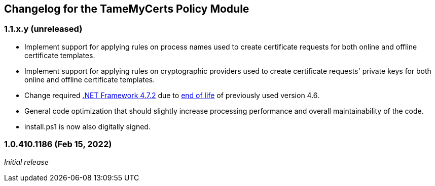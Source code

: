 == Changelog for the TameMyCerts Policy Module

=== 1.1.x.y (unreleased)

* Implement support for applying rules on process names used to create certificate requests for both online and offline certificate templates.
* Implement support for applying rules on cryptographic providers used to create certificate requests' private keys for both online and offline certificate templates.
* Change required link:https://support.microsoft.com/en-us/topic/microsoft-net-framework-4-7-2-offline-installer-for-windows-05a72734-2127-a15d-50cf-daf56d5faec2[.NET Framework 4.7.2^] due to link:https://docs.microsoft.com/en-us/lifecycle/products/microsoft-net-framework[end of life^] of previously used version 4.6.
* General code optimization that should slightly increase processing performance and overall maintainability of the code.
* install.ps1 is now also digitally signed.

=== 1.0.410.1186 (Feb 15, 2022)

_Initial release_
